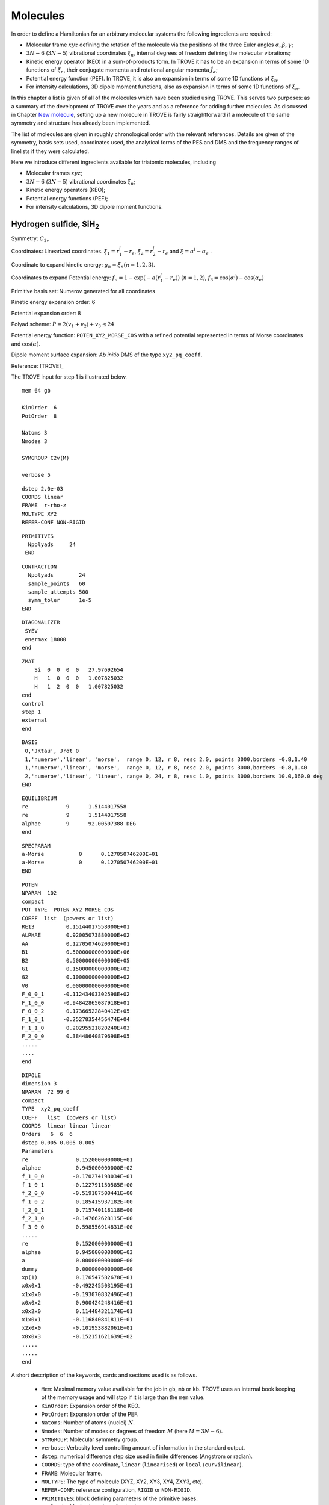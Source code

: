 Molecules
*********
.. _molecules:


In order to define a Hamiltonian for an arbitrary molecular systems the following ingredients are required:

- Molecular frame :math:`xyz` defining the rotation of the molecule via the positions of the three Euler angles :math:`\alpha,\beta,\gamma`;
- :math:`3N-6` (:math:`3N-5`) vibrational coordinates :math:`\xi_n`,  internal degrees of freedom defining the molecular vibrations;
- Kinetic energy operator (KEO) in a sum-of-products form. In TROVE it has to be an expansion in terms of some 1D functions of :math:`\xi_n`, their conjugate momenta and rotational angular momenta :math:`\hat{J}_\alpha`;
- Potential energy function (PEF). In TROVE, it is also an expansion in terms of some 1D functions of :math:`\xi_n`.
- For intensity calculations, 3D dipole moment functions, also as expansion in terms of some 1D functions of :math:`\xi_n`.



In this chapter a list is given of all of the molecules which have been studied using TROVE. This serves two purposes: as a summary of the development of TROVE over the years and as a reference for adding further molecules. As discussed in Chapter `New molecule <https://spectrove.readthedocs.io/en/latest/newmolecules.html>`__, setting up a new molecule in TROVE is fairly straightforward if a molecule of the same symmetry and structure has already been implemented.

The list of molecules are given in roughly chronological order with the relevant references. Details are given of the symmetry, basis sets used, coordinates used, the analytical forms of the PES and DMS and the frequency ranges of linelists if they were calculated.


Here we introduce different ingredients available for triatomic molecules, including

- Molecular frames :math:`xyz`;
- :math:`3N-6` (:math:`3N-5`) vibrational coordinates :math:`\xi_n`;
- Kinetic energy operators (KEO);
- Potential energy functions (PEF);
- For intensity calculations, 3D dipole moment functions.



Hydrogen sulfide, SiH\ :sub:`2`
================================

Symmetry: :math:`C_{2v}`

Coordinates: Linearized coordinates. :math:`\xi_1 = r_1^l - r_e`, :math:`\xi_2 = r_2^l - r_e` and :math:`\xi = \alpha^l - \alpha_e` .

Coordinate to expand kinetic energy: :math:`g_n = \xi_n (n=1,2,3)`.

Coordinates to expand Potential energy: :math:`f_n = 1 - \exp(-a(r_1^l - r_e))` :math:`(n = 1, 2)`, :math:`f_3 = \cos(\alpha^l) - \cos(\alpha_e)`

Primitive basis set: Numerov generated for all coordinates

Kinetic energy expansion order: 6

Potential expansion order: 8

Polyad scheme: :math:`P = 2(v_1 + v_2) + v_3 \leq 24`

Potential energy function: ``POTEN_XY2_MORSE_COS`` with a refined potential represented in terms of Morse coordinates and :math:`\cos(\alpha)`.

Dipole moment surface expansion:  *Ab initio* DMS of the type ``xy2_pq_coeff``.


Reference: [TROVE]_

The TROVE input for step 1 is illustrated below.
::

      mem 64 gb

      KinOrder  6
      PotOrder  8

      Natoms 3
      Nmodes 3

      SYMGROUP C2v(M)

      verbose 5

::

      dstep 2.0e-03
      COORDS linear
      FRAME  r-rho-z
      MOLTYPE XY2
      REFER-CONF NON-RIGID


::

      PRIMITIVES
        Npolyads     24
       END

::

      CONTRACTION
        Npolyads        24
        sample_points   60
        sample_attempts 500
        symm_toler      1e-5
      END


::

      DIAGONALIZER
       SYEV
       enermax 18000
      end


::

      ZMAT
          Si  0  0  0  0   27.97692654
          H   1  0  0  0   1.007825032
          H   1  2  0  0   1.007825032
      end
      control
      step 1
      external
      end


::

      BASIS
       0,'JKtau', Jrot 0
       1,'numerov','linear', 'morse',  range 0, 12, r 8, resc 2.0, points 3000,borders -0.8,1.40
       1,'numerov','linear', 'morse',  range 0, 12, r 8, resc 2.0, points 3000,borders -0.8,1.40
       2,'numerov','linear', 'linear', range 0, 24, r 8, resc 1.0, points 3000,borders 10.0,160.0 deg
      END


::


      EQUILIBRIUM
      re            9      1.5144017558
      re            9      1.5144017558
      alphae        9      92.00507388 DEG	
      end

::

      SPECPARAM
      a-Morse           0      0.127050746200E+01
      a-Morse           0      0.127050746200E+01
      END


::

      POTEN
      NPARAM  102
      compact
      POT_TYPE  POTEN_XY2_MORSE_COS
      COEFF  list  (powers or list)
      RE13          0.15144017558000E+01
      ALPHAE        0.92005073880000E+02
      AA            0.12705074620000E+01
      B1            0.50000000000000E+06
      B2            0.50000000000000E+05
      G1            0.15000000000000E+02
      G2            0.10000000000000E+02
      V0            0.00000000000000E+00
      F_0_0_1      -0.11243403302598E+02
      F_1_0_0      -0.94842865087918E+01
      F_0_0_2       0.17366522840412E+05
      F_1_0_1      -0.25278354456474E+04
      F_1_1_0       0.20295521820240E+03
      F_2_0_0       0.38448640879698E+05
      .....
      ....
      end

::

      DIPOLE
      dimension 3
      NPARAM  72 99 0
      compact
      TYPE  xy2_pq_coeff
      COEFF   list  (powers or list)
      COORDS  linear linear linear
      Orders   6  6  6
      dstep 0.005 0.005 0.005
      Parameters
      re               0.152000000000E+01
      alphae           0.945000000000E+02
      f_1_0_0         -0.170274198034E+01
      f_1_0_1         -0.122791150585E+00
      f_2_0_0         -0.519187500441E+00
      f_1_0_2          0.185415937182E+00
      f_2_0_1          0.715740118118E+00
      f_2_1_0         -0.147662628115E+00
      f_3_0_0          0.598556914831E+00
      .....
      re               0.152000000000E+01
      alphae           0.945000000000E+03
      a                0.000000000000E+00
      dummy            0.000000000000E+00
      xp(1)            0.176547582678E+01
      x0x0x1          -0.492245503195E+01
      x1x0x0          -0.193070832496E+01
      x0x0x2           0.900424248416E+01
      x0x2x0           0.114484321174E+01
      x1x0x1          -0.116840841811E+01
      x2x0x0          -0.101953882061E+01
      x0x0x3          -0.152151621639E+02
      .....
      .....
      end


A short description of the keywords, cards and sections used is as follows.

 - ``Mem``: Maximal memory value available for the job in ``gb``, ``mb`` or ``kb``. TROVE uses an internal book keeping of the memory usage and will stop if it is large than the ``mem`` value.
 - ``KinOrder``: Expansion order of the KEO.
 - ``PotOrder``: Expansion order of the PEF.
 - ``Natoms``: Number of atoms (nuclei) :math:`N`.
 - ``Nmodes``: Number of modes or degrees of freedom :math:`M` (here :math:`M=3N-6`).
 - ``SYMGROUP``: Molecular symmetry group.
 - ``verbose``: Verbosity level controlling amount of information in the standard output.
 - ``dstep``: numerical difference step size used in finite differences (Angstrom or radian).
 - ``COORDS``: type of the coordinate, ``linear`` (``linearised``) or ``local`` (``curvilinear``).
 - ``FRAME``: Molecular frame.
 - ``MOLTYPE``: The type of molecule (XYZ, XY2, XY3, XY4, ZXY3, etc).
 -  ``REFER-CONF``: reference configuration, ``RIGID`` or ``NON-RIGID``.
 - ``PRIMITIVES``: block defining parameters of the primitive bases.
 - ``Npolyads``: Maximal number of polyads.
 - ``CONTRACTION``: Block defining parameters of the contracted basis set.
 - ``Npolyads``: Maximal number of polyads in the contracted basis.
 - ``sample_points``: number of sampling points in the symmetrisation procedure.
 - ``sample_attempts``: number of symmetrisation attempts.
 - ``symm_toler``: Numerical tolerance used in symmetrisation.
 - ``DIAGONALIZER``: Block defining the diagonaliser (eigensolver) as well as its options (number of roots, maximal energy etc).
 - ``SYEV``: LAPACK Eigensolver type DSYEV.
 - ``enermax``: Maximal energy (cm\ :sup:`-1`).
 - ``ZMAT``: Z-matrix block defining the Z-matrix coordinates and nuclear (atomic) masses.
 - ``control``: Control block (see **Quick start**).
 - ``Basis``: Basis set block (See **Basis sets**).
 - ``EQUILIBRIUM``: Equilibrium values of the molecule geometries in terms of the Z-matrix coordinates.
 - ``SPECPARAM``: Special parameters used to define the coordinate to expand PEF, e.g. the Morse parameter :math:`a`.
 - ``POTEN``: Potential block (see **Potential energy functions**).
 - ``DIPOLE``: Dipole moment block (or ``external`` field block).



CO\ :sub:`2`
============

This is a linear triatomic molecule for which a number of exact KEOs implemented in TROVE. 


Molecular type (``MOLTYPE``): ``XY2``.

Symmetry: there are two types of symmetries available for symmetric quasi-linear triatomic molecules, molecular symmetry group  :math:`C_{2v}`\ (EM) and Artificial extended molecular symmetry  :math:`C_{\rm C2vn}`\ (AEM).

Coordinates: curvilinear (``local``).

.. sidebar::

    .. figure:: img/XY2-r-rho-z.jpg
       :alt: XY2 equilibrium structure

       The bisector embedding with the ``R-RHO-Z`` coordinates/frame type: :math:`r_1`, :math:`r_2`, and :math:`\rho`.



Coordinates type (``TRANSFORM``):  ``r-rho-z``:  :math:`r_1`, :math:`r_2`, and :math:`\rho`.

Frame: :math:`z` axis is along the molecule at the linear configuration, with the :math:`x`-axis oriented in-plane as a bisector at any instantaneous bend configuration of nuclei. The definition of the frame in this case is directly linked to the coordinate type ``r-rho-z`` is therefore omitted from the input.


It is based on seven internal coordinates defined using the following Z-matrix (using nuclear masses):
::
    
    ZMAT
        C   0  0  0  0   11.996709
        O   1  0  0  0   15.9905256
        O   1  2  0  0   15.9905256
    end
    

Kinetic energy operator
^^^^^^^^^^^^^^^^^^^^^^^

KEO: exact, constructed using the bisector frame and formally expanded in terms of :math:`1/r_1`, :math:`1/r_2` to the 2nd order about the non-rigid reference frame.

KEO type (``kinetic_type``): ``KINETIC_XY2_EKE_BISECT``

Kinetic energy expansion order: 2

Primitive basis set: ``Numerov``-generated for coordinates :math:`r_1` and :math:`r_2` and the ``Laguerre-k`` for :math:`\rho`:
::
    
    BASIS
      0,'JKtau', J 0, krot   40
      1,'numerov','rational', 'morse',  range 0,36,  resc 1.0, points  1000, borders -0.40,1.0
      1,'numerov','rational', 'morse',  range 0,36,  resc 1.0, points  1000, borders -0.40,1.0
      2,'laguerre-k','linear','linear', range 0,64,  resc 1.0, points  3000, borders  0.,160.0 deg
    END
    

Here the card ``krot 40`` indicates the highest vibrational angular momentum and the rotational quantum number :math:`k` (See Chapter about Basis sets). `rational` stands for the expansion in terms of :math:`1/r_1` or :math:`1/r_2`. Modes 1 and 2 are combined into sub-group 1.


Basis set: Polyad scheme with  :math:`P = (v_1 + v_2 + v_3)  \leq 64`,  :math:` v_1 \leq 36`, :math:` v_2 \leq 36`, :math:` v_3 \leq 64`. 


Spectroscopic Model UCL-4000
^^^^^^^^^^^^^^^^^^^^^^^^^^^^

This model was used to produce the UCL-4000 line list for CO\ :math:`2` [23MeOwTe]_.

PEF type (``POT_TYPE``): poten_co2_ames1. This is the PEF Ames1 by Huang et al. [17HuScFr]_.

Potential expansion order: 8 using the PEF ``poten_xy3_morbid_10``. Expansion order (``PotOrder``) is 12. 

Coordinates to expand Potential energy: ``Morse`` (see ``basis`` ) for stretching coordinates while the angle is treated explicitly. 
    
Potential energy function: Refinement of published potential [09YuBaYa]_.

Dipole moment surface expansion: ``TYPE`` ``DIPOLE_AMES1``, AMES1 DMS by Huang et al. [17HuScFr]_.


For the spectroscopic model UCL-4000, a sample input file can be found at exomol.com, see `UCL-4000 spectroscopic model <https://exomol.com/models/CO2/12C-16O2/UCL-4000/>`__.


Non-symmetric isotopologue  :sup:`18`\ CO\ :sup:`16` 
====================================================

The basic model is the same as for CO\ :sub:`2` with some differences. 

Molecular type (``MOLTYPE``): ``XY2`` (same as before).

Symmetry: there are two types of symmetries available for non-symmetric quasi-linear triatomic molecules, molecular symmetry group  :math:`C_{s}`\ (EM) and Artificial extended molecular symmetry  :math:`C_{\rm Cvn}`\ (AEM).

Coordinates: curvilinear (``local``).


Frame and associated coordinates type (``TRANSFORM``):  ``R-RHO-Z-M2-M3``. It uses the same valence coordinates as before, :math:`r_1`, :math:`r_2`, and :math:`\rho`. In the linear configuration, the frame is the :math:`z` axis along the molecule oriented from atom 1 to atom 2 (i.e. from mass 2 to mass 3, see Z-matrix), which is the same orientation as ``r-rho-z`` and also with the bisecting axis :math:`x`.


The following Z-matrix (using nuclear masses) is used:
::
    
    ZMAT
        C   0  0  0  0   11.996709
        O   1  0  0  0   17.99477097
        O   1  2  0  0   15.99052598
    end
    


Kinetic energy operator
^^^^^^^^^^^^^^^^^^^^^^^

KEO: exact, constructed using the bisector frame and formally expanded in terms of :math:`1/r_1`, :math:`1/r_2` to the 2nd order about the non-rigid reference frame.

KEO type (``kinetic_type``): ``KINETIC_XYZ_EKE_BISECT``. It is also a bisector-frame KEO but developed for a non-symmetric molecule XYZ

Kinetic energy expansion order: 2

Primitive basis set has the same structure as for the XY\ :math:`2`:
:
   
   BASIS
     0,'JKtau', Jrot 0, krot   16
     1,'numerov','rational', 'morse',  range 0,36,r 8, resc 1.0, points  4000, borders -0.40,1.55
     2,'numerov','rational', 'morse',  range 0,36,r 8, resc 1.0, points  4000, borders -0.40,1.55
     3,'laguerre-k','linear','linear', range 0,56, resc 1.0, points  12000, borders  0.,150.0 deg
   END
   
       
with the main difference that all three modes are treated independently. 


Spectroscopic Model UCL-4000
^^^^^^^^^^^^^^^^^^^^^^^^^^^^
The spectroscopic model (PEF and DMF) are the same used to produce the UCL-4000 line list for CO\ :math:`2` [23MeOwTe]_.


KOH
===

This is a linear triatomic molecule for which a number of exact KEOs implemented in TROVE.


Molecular type (``MOLTYPE``): ``XY2``.

Symmetry:  :math:`C_{s}`\ (EM) and or  :math:`C_{\rm Cvn}`.

Coordinates: curvilinear (``local``).

.. sidebar::

    .. figure:: img/XYZ_frame_R1-Z-R2-RHO.jpg
       :alt: XYZ  structure

       The  embedding with the ``R1-Z-R2-RHO`` coordinates/frame type: :math:`r_1`, :math:`r_2`, and :math:`\rho`.



Coordinates type (``TRANSFORM``):  ``R1-Z-R2-RHO``:  :math:`r_1`, :math:`r_2`, and :math:`\rho`.

Frame: :math:`z` axis is along atom 2 (vector :math:`r_1`),  with the :math:`x`-axis oriented in-plane  at any  bend configuration of nuclei and negative for atom 3.  The definition of the frame in this case is directly linked to the coordinate type ``R1-Z-R2-RHO`` is therefore omitted from the input.


Z-matrix: 
::
   
   ZMAT
       O   0  0  0  0   15.99491463
       K   1  0  0  0   38.9637074
       H   1  2  0  0   1.007825035
   end
   

Kinetic energy operator
^^^^^^^^^^^^^^^^^^^^^^^

KEO: exact, formally expanded in terms of :math:`1/r_1`, :math:`1/r_2` to the 2nd order about the non-rigid reference frame.

KEO type (``kinetic_type``): ``KINETIC_XY2_EKE_BISECT_sinrho``. It is linked to the basis set type ``sinrho-laguerre-k`` used for the bending mode. 

::

    BASIS
      0,'JKtau', Jrot 0, krot 10
      1,'numerov','rational', 'morse',  range 0,20,  resc 2.0, points  1000, borders -0.5 ,2.0
      2,'numerov','rational', 'morse',  range 0,20,  resc 2.0, points  1000, borders -0.35,0.8
      3,'sinrho-laguerre-k','linear','linear', range 0, 40, resc 1.0, points  3000, borders  0.,180.0 deg
    END
    

Basis set: Polyad scheme with  :math:`P = 2(v_1 + v_2) + v_3  \leq 40`.


Spectroscopic Model UCL-4000
^^^^^^^^^^^^^^^^^^^^^^^^^^^^

This model was used to produce the XXXXline list for KOH [23MeOwTe]_.

PEF type (``POT_TYPE``): poten_xyz_tyuterev. 

Potential expansion order: *ab initio*; expansion order = 8.

Dipole moment surface expansion: ``TYPE`` ` DIPOLE_PQR_XYZ`` with parameters from *ab initio* calculations. 


A sample input file can be found at `XXXX spectroscopic model <https://exomol.com/models/CO2/12C-16O2/UCL-4000/>`__.







OCS
===

**TBP**




Ammonia, NH\ :sub:`3`
=====================

Ammonia is intrinsically a non-rigid system with a low barrier to the planarity and spectroscopically non-negligible tunneling splitting of about 0.78 cm\  :sup:`-1`. Therefore it must be treated using the non-rigid frame and an associated :math:`D_{3h}`\ (M) group symmetry.


Molecular type (``MOLTYPE``): ``XY3``.

Symmetry: :math:`D_{3h}`\ (M)

Coordinates: linearised (``Linear``).

Coordinates type (``TRANSFORM``):  ``r-s-delta``. It is based on seven internal coordinates defined using the following Z-matrix:
::

   ZMAT
       N   0  0  0  0  14.00307401
       H1  1  0  0  0   1.00782503223
       H2  1  2  0  0   1.00782503223
       H3  1  2  3  1   1.00782503223
   end

As usual, it defines three stretching coordinates  :math:`r_{{\rm NH}_1}`,   :math:`r_{{\rm NH}_2}` and  :math:`r_{{\rm NH}_3}`. For the angles, note that atom 4 has the "dihedral" type 1. For this type, TROVE introduced four angles (one of which is redundant): the first two angles are valence between atoms  H2 and H1 (:math:`\alpha_3`), H3 and H1 (:math:`\alpha_2`). Angle 3 is also valence, between H3 and H2 (:math:`\alpha_1`). Angle 4 is dihedral between two planes: :math:`\vec{r}_3\times \vec{r}_1` and :math:`\vec{r}_1\times \vec{r}_2`. These 4 angles are then used to construct two degenerate non-redundant bending coordinates:

.. math::

    \begin{split}
      S_a &= \frac{1}{6} (2\alpha_1-\alpha_2-\alpha_3) \\
      S_b &= \frac{1}{2} (\alpha_2-\alpha_3)
    \end{split}

The last coordinates is an angle :math:`\delta` between the trisector and any of the bond vectors.


The valence coordinates are then used to define 5 linearised coordinates:

.. math::

    \begin{split}
      \xi_1^{\rm lin} &= r_1^{\rm lin}-r_{\rm e} \\
      \xi_2^{\rm lin} &= r_2^{\rm lin}-r_{\rm e} \\
      \xi_3^{\rm lin} &= r_3^{\rm lin}-r_{\rm e} \\
      \xi_4^{\rm lin} &= S_a^{\rm lin} \\
      \xi_5^{\rm lin} &= S_b^{\rm lin} \\
    \end{split}

while the sixth coordinate is curvilinear :math:`\xi_6 = \delta`.

The ``Equilibrium`` block in the case of 7 coordinates is given by 7 equilibrium values:
::

   EQUILIBRIUM
   re          0       1.0116
   re          0       1.0116
   re          0       1.0116
   alphae      0      106.719 deg
   alphae      0      106.719 deg
   alphae      0      106.719 deg
   taue        0      0.385722379
   end


This seven internal coordinates scheme provide a better numerical stability.

Kinetic energy operator
^^^^^^^^^^^^^^^^^^^^^^^

KEO: non-exact, constructed using the Sorensen procedure as an expansion about the non-rigid reference frame.


Frame: Non-rigid, Eckart conditions, follows the umbrella motion for a rigid stretches and equal angles.


Coordinate to expand kinetic energy: :math:`g_n = \xi_n (n=1-6)`

Kinetic energy expansion order: 6

Primitive basis set: Numerov generated for coordinates :math:`\xi_1`, :math:`\xi_2`, :math:`\xi_3` and :math:`\delta`m while for :math:`\xi_4` and :math:`\xi_5`, the Harmonic oscillator basis gives more stable symmetry adaptation:
::

   BASIS
    0,'JKtau', Jrot 0
    1,'numerov','linear', 'morse',  range 0, 8, r 8, resc 4.0, points 2000, borders -0.4,2.0
    1,'numerov','linear', 'morse',  range 0, 8, r 8, resc 4.0, points 2000, borders -0.4,2.0
    1,'numerov','linear', 'morse',  range 0, 8, r 8, resc 4.0, points 2000, borders -0.4,2.0
    2,'harmonic','linear', 'linear', range 0,34, r 2, resc 2.0, points 9000, borders -1.90,1.91
    2,'harmonic','linear', 'linear', range 0,34, r 2, resc 2.0, points 9000, borders -1.90,1.92
    3,'numerov','linear', 'linear', range 0,34, r 8, resc 1.0, points 1000, borders -55.0, 55.0 deg
   END


Spectroscopic Model BYTe
^^^^^^^^^^^^^^^^^^^^^^^^

Potential expansion order: 8 using the PEF ``poten_xy3_morbid_10``.

Coordinates to expand Potential energy: Morse for stretching coordinates, angles themselves for bends.

Basis set: Polyad scheme with  :math:`P = 2(v_1 + v_2 + v_3) + v_4 + v_5 + \frac{v_6}{2} \leq 14`.

Potential energy function: Refinement of published potential [09YuBaYa]_.

Dipole moment surface expansion: DMF ``XY3_SYMMB``. For the BYTe line list, an *ab initio* DMS was computed at the CCSD(T)/aug-cc-pVQZ level of theory [09YuBaYa]_.

Results:  Hot line list called BYTe. BYTe is applicable for temperatures up to 1500 K. It comprises of 1138 323 351 transitions in the frequency range from 0 to 12 000 wavenumbers, constructed from 1373 897 energy levels below 18 000 wavenumbers having J values :math:`\le` 36.

.. Note:: Apart from BYTe, ammonia was used to develop TROVE itself, specifically for the J=0 contraction and refinement methods. The BYTe line list remains important for astronomical applications but will also soon be joined by an even more accurate line list from the work of Coles *et al.* [10CoYuTe]_.

Reference:  [09YuBaYa]_, [11YuBaTe]_, [10CoYuTe]_.

For BYTe, a sample input file can be found at exomol.com, see `BYTe spectroscopic model <https://exomol.com/models/NH3/14N-1H3/BYTe/>`__.


Spectroscopic model CoYuTe
^^^^^^^^^^^^^^^^^^^^^^^^^^

Potential energy function: ``general`` as defined in a stand-alone ``pot-user`` module ``pot_NH3_Roman.f90``. PEF was expanded to the 8th order using the internal linearised coordinates.

Basis set: Polyad scheme with  :math:`P = 4(v_1 + v_2 + v_3) + 2(v_4 + v_5) + v_6 \leq 32`.

Dipole moment surface expansion: Same in BYTe.

A sample input file defining the spectroscopic model can be found at  `CoYuTe spectroscopic model <https://exomol.com/models/NH3/14N-1H3/CoYuTe/>`__.





Methyl cation, CH\ :sub:`3`\ :sup:`+`
=====================================


Symmetry: :math:`D_{3h}`

Coordinates: Linearized coordinates. :math:`\xi_k = r_k^l - r_e` :math:`k = 1,2,3` for vibrational coordinates, two symmetrized bending variables :math:`\xi_4 = S_{4a} = \frac{1}{\sqrt{6}} (2 \alpha_1^l - \alpha_2^l - \alpha_3^l)` and :math:`\xi_5 = S_{4b} = \frac{1}{\sqrt{2}}(\alpha_2^l - \alpha_3^l)` and an out of plane vibration coordinate :math:`\xi_6 = \rho = \frac{\mathbf{r_1} \cdot (\mathbf{r_2} \times \mathbf{r_3} )} {r_{1}r_{2}r_{3}}`. See paper for details.


Coordinate to expand kinetic energy: :math:`g_n = \xi_n (n=1-6)`

Coordinates to expand Potential energy: :math:`f_n = 1 - \exp(-a(\xi_n))` :math:`(n = 1, 3)` for stretching coordinates, :math:`f_4 = S_{4a}`, :math:`f_5 = S_{4b}` for two bending modes and :math:`f_6 = \rho`.

Primitive basis set: Numerov generated for all coordinates.

Kinetic energy expansion order: 6

Potential expansion order: 6

Polyad scheme: :math:`P = 1.5(v_1 + v_2 + v_3) + v_4 + v_5 + v_6 \leq 18`

Potential energy function: Published potential.

Dipole moment surface expansion: N/A

Results: :math:`J = 0` vibrational energy levels up to 6000 cm\ :sup:`-1`.

.. Note:: This was also used as a test example in the original TROVE paper. The coordinate scheme employed is similar to that for Ammonia (see below).

Reference: [TROVE]_


Phosphine, PH\ :sub:`3` (rigid)
===============================

We consider phosphine as a rigid molecule with the tunneling splitting ignored.

Symmetry: :math:`C_{3v}`

Coordinates type: ``R-ALPHA`` with the three stretching and three inter-bond bending coordinates.

Primitive basis set: Numerov generated for all coordinates.

Polyad scheme: :math:`P = 2(s_1 + s_2 + s_3) + b_1 + b_2 + b_3 \leq 16` plus some additions, see paper.


Z-matrix
^^^^^^^^

The internal valence coordinates (required in construction of the linearised ones) are defined using the following Z-matrix:
::

   ZMAT
       P   0  0  0  0   30.9737620
       H1  1  0  0  0   1.00782505
       H2  1  2  0  0   1.00782505
       H3  1  2  3  0   1.00782505
   end

Here, atom 4 has the "dihedral" type 0, which is used for the interbond angles. In this case, the first two angles are between atoms  H2 and H1 (:math:`\alpha_3`), H3 and H1 (:math:`\alpha_2`) and the last angle is defined also as an interbond angle between H3 and H2 (:math:`\alpha_1`).


Kinetic energy operator
^^^^^^^^^^^^^^^^^^^^^^^

Frame: rigid with Eckart

KEO: non-exact based on linearised coordinates

Kinetic energy expansion order: 6

Potential energy function
^^^^^^^^^^^^^^^^^^^^^^^^^

PEF type (``POT_TYPE``): ``poten_xy3_morbid_10``.

Potential expansion order: 8.

Potential energy function:  CCSD(T)/aug-cc-pV(Q+d)Z) *ab initio* energies fitted to polynomial expansion and refined to the HITRAN energies up to :math:`J = 4`.

Dipole moment function
^^^^^^^^^^^^^^^^^^^^^^

Dipole type (``DMS_TYPE``): ``XY3_MB``

Dipole moment surface expansion: CCSD(T)/aug-cc-pVTZ *ab initio* dipole data fitted to polynomial expansion.

Result
^^^^^^

Line list: SAlTY, complete for up to 1500 K. All states up to 18000 cm\ :sup:`-1` included, up to :math:`J = 46`


A sample input file can be found at `exomol.com <exomol.com>`__, see `SAlTY spectroscopic model <https://exomol.com/models/PH3/31P-1H3/SAlTY/>`__.


References: [13SoYuTe]_, [15SoAlTe]_.



Phosphine, PH\ :sub:`3` (non-rigid)
===================================

For PH\ :sub:`3`, tunneling splitting via the umbrella motion may exist (as for NH\ :sub:`3`) may exist  but has yet to be detected [16SoYuTe]_. In order to treat phosphine as a non-rigid, the same setup as for NH\ :sub:`3` can used with the symmetry group :math:`D_{3h}`\ (M).

KEO: non-exact, constructed using the Sorensen procedure as an expansion about the non-rigid reference frame.

Molecular type (``MOLTYPE``): ``XY3``.

Symmetry: :math:`D_{3h}`\ (M)

Frame: Non-rigid, Eckart conditions, follows the umbrella motion for a rigid stretches and equal angles.

Coordinates type (``TRANSFORM``):  ``r-s-delta``.

Primitive basis set: Numerov generated for the stretched and the umbrella mode and the Harmonic basis for the two degenerate dihedral coordinates:
::

    BASIS
      0,'JKtau', Jrot 0
      1,'numerov' ,'linear', 'morse',  range 0, 7, r 8, resc 8.0, points 2000, borders -0.5,1.70
      1,'numerov' ,'linear', 'morse',  range 0, 7, r 8, resc 8.0, points 2000, borders -0.5,1.70
      1,'numerov' ,'linear', 'morse',  range 0, 7, r 8, resc 8.0, points 2000, borders -0.5,1.70
      2,'harmonic','linear', 'linear', range 0,24, r 2, resc 4.0, points 12000, borders -3.00,3.01
      2,'harmonic','linear', 'linear', range 0,24, r 2, resc 4.0, points 12000, borders -3.00,3.02
      3,'numerov' ,'linear', 'linear', range 0,90, r 8, resc 0.6, points 10000, borders -80.0, 80.0 deg, period -2
    END


Here, the numerical grid of the umbrella mode ranges from negative to positive angles with a planer structure in the middle. The card ``period -2`` helps to build a symmetry adapted tunneling basis containing both the symmetric and asymmetric wavefunctions with a relatively large numerical grid of 5000 points.


As in the case of Ammonia, the ``transform`` type ``r-s-delta`` uses internally seven coordinates, :math:`r_1`, :math:`r_2`, :math:`r_3`, :math:`\alpha_1`, :math:`\alpha_2`, :math:`\alpha_3`, and the umbrella coordinate :math:`\tau`. Accordingly, the ``Equilibrium`` requires seven values for the corresponding equilibrium values:
::

    EQUILIBRIUM
    re          1       1.41182210
    re          1       1.41182210
    re          1       1.41182210
    alphae      0      93.3685 deg
    alphae      0      93.3685 deg
    alphae      0      93.3685 deg
    taue        0      0.573251573522
    end





Sulfur trioxide, SO\ :sub:`3`
=============================

The model is essentially the same as used for Ammonia (see above) and described in [13UnTeYu]_ and [16UnTeYu]_.

Symmetry: :math:`D_{3h}`\ (M).

Kinetic energy expansion order: 6

Coordinates type: ``r-s-delta``

PEF: A refined PES of type ``poten_xy3_morbid_10``.

Potential expansion order: 8

Polyad scheme: :math:`P = 2(n_1 + n_2 + n_3) + n_4 + n_5 + \frac{n_6}{2} \leq 18`.

Potential energy function: CCSD(T)-F12b/aug-cc-pVTZ-F12 + scalar relativistic corrections and DBOCs *ab initio* energies fitted to polynomial expansion of symmetrised coordinates. Refined using :math:`J \leq 5` experimental energies.

Dipole moment surface expansion: The same type as for Ammonia (``XY3_SYMMB``) based on *ab initio* calculations at the same levels as for PES. Fitted using the SMB representation.

Results: Linelist complete up to 5000 cm\ :sup:`-1` for temperatures up to 800 K.

.. Note:: As SO\ :sub:`3` has a large moment of inertia, many :math:`J`\ s need to be included. Up to :math:`J = 130` was included for a complete linelist at 800 K. For calculating :math:`J` this large, special procedures were used as discussed in the paper.

An example of the TROVE input file for the SO\ :sub:`3` calculations using the UYT2 model can be found at `UYT2 spectroscopic model <https://exomol.com/models/SO3/32S-16O3/UYT2/>`__.



References: [13UnTeYu]_, [16UnTeYu]_.




Methane, CH\ :sub:`4`
=====================

Spectroscopic Model 10to10
^^^^^^^^^^^^^^^^^^^^^^^^^^

The model is described in [14YuJe]_.



KEO: non-exact, expanded in terms of linearised coordinates around a rigid reference geometry
::

   REFER-CONF RIGID


Symmetry: :math:`{T}_d`

Frame: Eckart.


Coordinates: Type ``R-SYM``,  linearised coordinates obtained from the following valence coordinates:

.. math::

     \begin{split}
        \xi_i &= (r_i - r_e) \exp(-\beta(r_i - r_e)^2), i = 1,4 \\
        \xi_5 &= \frac{1}{12}(2\alpha_{12} - \alpha_{13} - \alpha_{14} - \alpha_{23} - \alpha_{24} + 2\alpha_{34}), \\
        \xi_6 &= \frac{1}{2}(\alpha_{13} - \alpha_{14} - \alpha_{24} + \alpha_{24}), \\
        \xi_7 &= \frac{1}{\sqrt{2}}(\alpha_{24}  - \alpha_{23}),\\
        \xi_8 &= \frac{1}{\sqrt{2}}(\alpha_{23} - \alpha_{14}), \\
        \xi_9 &= \frac{1}{\sqrt{2}}(\alpha_{34}  - \alpha_{12}).
     \end{split}

where :math:`r_i` are the bond-lengths and :math:`\alpha_{ij}` are the interbond angles,  also complimented by redundancy conditions (see [14YuJe]_).

Coordinate to expand kinetic energy: :math:`g_n = \xi_n (n=1-9)`, linearised coordinates.

Coordinates to expand Potential energy: :math:`f_n = 1 - \exp(-a(\xi_i^l))` :math:`(i = 1, 4)` for stretching coordinates and :math:`f_n = \xi_i^l` :math:`(i = 5, 9)` for bending coordinates.

Primitive basis set: Numerov generated for stretching coordinates, harmonic oscillator basis for bends.

Kinetic energy expansion order: 6

PEF: type  ``general`` implemented as a stand alone (pot_user) module ``pot_ch4.f90``. Original PEF CCSD(T)-F12c/aug-cc-pVQZ-F12 + DK relativistic corrections *ab initio* was refined to experimental  (:math:`J = 0, 4`) data from the HITRAN 2008 database.

Potential expansion order: 8

Polyad scheme: :math:`P = 2(v_1 + v_2 + v_3 + v_4) + v_5 + v_6 + v_7 + v_8 + v_9 \leq 10`.

DMF: type  ``general`` included in the same module ``pot_ch4.f90``. Dipole moment surface expansion: CCSD(T)-F12c/aug-cc-pVTZ-F12 *ab initio* points were fit using polynomial of symmetrised coordinates which is then expressed in symmetrised molecular bond (SMB) representation, see [[13YuTeBa]]_.

Results: 10to10 linelist complete for up to 1500 K. All states up to 18000 cm\ :sup:`-1` included, up to `J = 39`.

.. Note:: This describes the 10to10 calculation which was based on a previous calculation for lower frequencies. The high symmetry of methane meant special symmetry considerations are required. Details of this are given in the papers.

Reference: [13YuTeBa]_, [14YuJe]_.

Model input files: `YT10to10 spectroscopic model <https://exomol.com/models/CH4/12C-1H4/YT10to10/>`__.


Spectroscopic Model **MM**
^^^^^^^^^^^^^^^^^^^^^^^^^^

The model is described in [24YuOwTe]_.

KEO: Non-exact Taylor expansion around the equilibrium structure in terms of the valence (curvilinear) coordinates using the automatic differentiation (AD)  technique [15YaYu]_ up to 6th order.


Coordinates: The choice of the valence coordinates is the same as used in 10to10, type  ``R-SYM``.

Frame: Eckart.

PEF: the same type  ``general`` from the module ``pot_ch4.f90``. A new *ab initio* PEF was refined to experimentally derived MARVEL energies of methane.

Potential expansion order: 8

Polyad scheme: :math:`P = 2(v_1 + v_2 + v_3 + v_4) + v_5 + v_6 + v_7 + v_8 + v_9 \leq 14` with caveats, see paper.

DMF: A new accurate *ab initio* DMS of the QZ quality.

Model input files: `MM spectroscopic model <https://exomol.com/models/CH4/12C-1H4/MM/>`__.



Hydrogen peroxide, H\ :sub:`2`\ O\ :sub:`2`
===========================================

The model (APTY) is described in [15AlOvYu]_, [16AlPoOv]_.

KEO: non-exact (linearised), expanded around a non-rigid reference configuration constructed to follow the torsion motion with all other valence coordinates fixed to their equilibrium values.
Symmetry: :math:`D_{2h}`\ (EM).


Frame: Eckart-Saywitz conditions with the x-axis in the plane bisecting the HOOH book-angle. The integration range for the torsional coordinate is extended to :math:`2\pi` in order to efficiently separate the torsional and rotational degrees of freedom.

Coordinates: type (``transform``) ``r-alpha-tau``. These are linearised except the torsional mode, based on the following valence-type coordinates,
:math:`\xi_i = (x_i^l - x_i^e)` where :math:`i = 1, 6` are :math:`R`, :math:`r_1`, :math:`r_2`, :math:`\theta_1`, :math:`\theta
_2` and :math:`\tau`.

Molecular type (``MOLTYPE``):  ``ABCD``. This means that the coordinates, their symmetry properties and frame are defined in the module ``mol-ABCD.f90``.


Coordinate to expand kinetic energy: :math:`g_n = \xi_n (n=1-6)`, linearised coordinates

Coordinates to expand Potential energy: :math:`f_n = 1 - \exp(-a_i(\xi_i^l))` :math:`(i = 1, 3)` for stretches and
:math:`f_n = \xi_i^l` :math:`(i = 4, 6)` for bending coordinates.

Potential linearised expansion order: 8


Primitive basis set: Numerov generated for all coordinates.

Kinetic energy expansion order: 6

PEF: One of the integrated functional forms into the main, default TROVE compilation, type ``POTEN_H2O2_KOPUT_UNIQUE``.
::

   POT_TYPE  POTEN_H2O2_KOPUT_UNIQUE

The PEF used was obtained by refining an *ab initio* CCSD(T)-F12b/aug-cc-pVNZ  PES of HOOH to experimental ro-vibrational energies of the main isotopologue of HOOH , for :math:`J \leq 4`.

Basis set: Constructed using the polyad scheme: :math:`P = 4n_1 + 8(n_2 + n_3 + n_4 + n_5) +n_6 \leq 42`.

DMF type (DMS_TYPE):  ``HOOH_MB``. This dipole moment surface was computed using CCSD(T)-F12b/aug-cc-pV(T+d)Z and fitted to a polynomial.


Results:  Linelist complete up to 6000 cm\ :sup:`-1`. Extended linelist up to 8000 cm\ :sup:`-1` with reduced completeness
at high temperatures.

.. Note:: The :math:`\tau` coordinate for this molecule adds complications to expansion of dipole, etc.  In order to guarantee a smooth torsional behaviour of all expansion terms of PEF and DMF, the ``iron-out`` feature was used. The ``iron-out`` card is placed anywhere of the main body of the input file (step 1) outside of any sections.


See papers for details.

Examples of the TROVE input file for the HOOH calculations using the APTY model can be found at `APTY spectroscopic model <https://exomol.com/models/H2O2/1H2-16O2/APTY/>`__.


Reference: [15AlOvYu]_, [16AlPoOv]_.




Formaldehyde, H\ :sub:`2`\ CO
=============================

Symmetry: :math:`C_{2v}`

Coordinates: :math:`\xi_i = (x_i^l - x_i^e)` where :math:`i = 1, 6` are :math:`r_1^l`, :math:`r_2^l`, :math:`r_3^l`, :math:`\theta_1^l`, :math:`\theta_2^l` and :math:`\tau`.

Coordinate to expand kinetic energy: :math:`g_n = \xi_n`, linearised.

Coordinates to expand Potential energy: :math:`f_n = 1 - \exp(-a_i(\xi_i^l))` :math:`(i = 1, 3)` for stretches, :math:`f_n = xi_i` :math:`(i = 4, 6)`
for bends.

Primitive basis set: Numerov generated for all coordinates.

Kinetic energy expansion order: 6

Potential expansion order: 8

Polyad scheme: :math:`P = 2(n_2 + n_3) + n_1 + n_4 + n_5 \leq 16` plus some additions, see paper.

Potential energy function:  CCSD(T)/aug-cc-pVQZ) *ab initio* energies fitted to polynomial expansion.
Refined using HITRAN data up to :math:`J = 5`.

Dipole moment surface expansion: CCSD(T)/aug-cc-pVQZ *ab initio* dipole data fitted to polynomial expansion.

Results: Linelist for temperatures up to 1500 K for transitions up to 10,000 cm\ :sup:`-1` and :math:`J = 70`.


Reference: [15AlOvPo]_.


Silane, SiH\ :sub:`4`
=====================

Symmetry: :math:`T_d`

Coordinates: Linearised coordinates. As for methane.

Coordinate to expand kinetic energy: As for methane but with curvilinear coordinates.

Coordinates to expand Potential energy: As for methane.

Primitive basis set: Numerov generated for all coordinates.

Kinetic energy expansion order: 6

Potential expansion order: 8

Polyad scheme: :math:`P = 2(n_1 + n_2 n_3 + n_4) + n_5 + n_6 + n_7 + n_8 + n_9 \leq 12` plus some additions, see paper.

Potential energy function: CBS-F12 PES including extensive corrections, see paper. Fitted to polynomial expansion.
Refined using 1452 experimental energies up to :math:`J = 6`.

Dipole moment surface expansion: CCSD(T)/aug-cc-pVT(+d for Si)Z *ab initio* dipole data fitted to polynomial expansion.

Results: Linelist for temperatures up to 1200 K for transitions up to 5000 cm\ :sup:`-1` and :math:`J = 42`.


Reference: [17OwYuYa]_.



Methyl chloride, CH\ :sub:`3`\ Cl
=================================

Symmetry: :math:`C_{3v}`

Coordinates:  :math:`\xi_k = r_k^l - r_e` :math:`k = 1,2,3,4` for vibrational coordinates,
:math:`\xi_i = \beta_i - \beta_e` , :math:`i = 5,6,7` for bending coordinates, :math:`\xi_8 = \frac{1}{\sqrt{6}} (2 \tau_{23} - \tau_{13} - \tau_{12})` and :math:`\xi_9 = \frac{1}{2}(\tau_{13} - \tau_{12})`.

Coordinate to expand kinetic energy: :math:`g_n = \xi_n`, curvilinear coordinates used.

Coordinates to expand Potential energy: :math:`f_n = 1 - \exp(-a_i(\xi_i^l))` :math:`(i = 1, 4)` for stretches and
:math:`f_n = \xi_i^l` :math:`(i = 4, 9)` for bending coordinates.

Primitive basis set: Numerov generated for all coordinates.

Kinetic energy expansion order: 6

Potential expansion order: 8

Polyad scheme: :math:`P = n_1 + 2(n_2 + n_3 + n_4) + n_5 + n_6 + n_7 + n_8 + n_9 \leq 14` plus some additions, see paper.

Potential energy function: CBS-F12 PES including extensive corrections, see paper. Fitted to polynomial form.

Dipole moment surface expansion: CCSD(T)/aug-cc-pVQZ(+d for Cl) level of theory. Fitted to polynomial form.

Results: Line list applicable up to 1200 K.

.. Note:: Data for :sup:`35`\ Cl and :sup:`37`\ Cl isotopologues.

Reference: [15OwYuTa]_, [18OwYaTe]_ .


Ethylene, C\ :sub:`2`\ H\ :sub:`4`
==================================

Symmetry: :math:`D_2h`

Coordinates: :math:`\xi_n = r_i-r_e` :math:`i=1,5` for stretches, :math:`\xi_n = \theta_i - \theta_e`  :math:`i = 1, 4` for bends,
:math:`\xi_10 = \pi - \beta_1`, :math:`\xi_11 = \beta_2 - \pi` for two :math:`\beta` H-C-H 'book type' angles and
:math:`\xi_12 = 2 \tau - \beta_1 + \beta_2` where :math:`\tau` is H-C-C-H dihedral angle.

Coordinate to expand kinetic energy: :math:`g_n = \xi_n`. Curvilinear coordinates.

Coordinates to expand Potential energy: Morse coordinates for stretches, other coordinates expanded as :math:`\xi` themselves.

Primitive basis set: Numerov generated for all coordinates.

Kinetic energy expansion order: 6

Potential expansion order: 8

Polyad scheme: :math:`P = n_1 + 2(n_2 + n_3 + n_4 + n_5) + n_6 + n_7 + n_8 + n_9 + n_{10} + n_{11} + n_{12} \leq 10` plus additions,
see paper.

Potential energy function: *ab initio* PES calculated at  CCSD(T)-F12b/cc-pVTZ-F12 level of theory. Fit to polynomial
form. Refined PES using HITRAN data for :math:`J=1-4` and other sources for vibrational band centres.

Dipole moment surface expansion: DMS calculated at CCSD(T)-F12b/aug-cc-pVTZ level of theory and fit to polynomial form with
appropriate axis system.

Results: Line list for 0-7000 cm\ :sup:`-1` up to :math:`J=78`. Applicable up to 700 K.

.. Note:: Largest molecule in TROVE so far. Special techniques developed to cope with such a large molecule.

Reference: [18MaYaTe]_.


Phosphorus trifluoride, PF\ :sub:`3`
====================================

Symmetry: :math:`C_{3v}`

Coordinates: :math:`\xi_n = r_i - r_e` :math:`i=1,3` for stretching coordinates and :math:`\xi_n = \alpha_i - \alpha_e` :math:`i=1,3` for bends.

Coordinate to expand kinetic energy: :math:`g_n = \xi_n`. Linearised expansion.

Coordinates to expand Potential energy: Morse coordinates for stretches, bends expanded as :math:`\xi` themselves.

Primitive basis set: Numerov generated for all coordinates.

Kinetic energy expansion order: 6

Potential expansion order: 8

Polyad scheme: :math:`P = 2(n_1 + n_2 + n_3) + n_4 + n_5 + n_6 \leq 14`.

Potential energy function:  *ab initio* PES calculated at CCSD(T)-F12b/cc-pVTZ-f12 level of theory fitted using
polynomial expansion of symmetrized coordinates.

Dipole moment surface expansion: CCSD(T)/aug-cc-pVTZ *ab initio* dipole data fitted to polynomial expansion.

Results: Room temperature line list for up to :math:`J = 60`.

.. Note:: The room temperature line list for this molecule is not complete but could be easily extended using the methods applied
to SO\ :sub:`3` and C\ :sub:`2`\ H\ :sub:`4`.

Reference: [19MaChYa]_.


